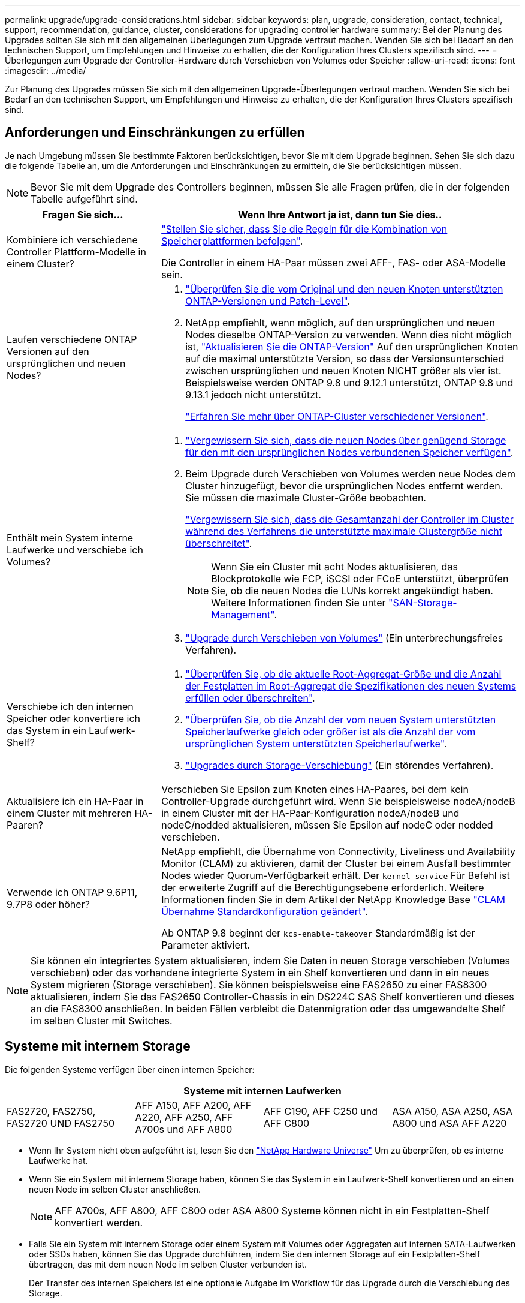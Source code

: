 ---
permalink: upgrade/upgrade-considerations.html 
sidebar: sidebar 
keywords: plan, upgrade, consideration, contact, technical, support, recommendation, guidance, cluster, considerations for upgrading controller hardware 
summary: Bei der Planung des Upgrades sollten Sie sich mit den allgemeinen Überlegungen zum Upgrade vertraut machen. Wenden Sie sich bei Bedarf an den technischen Support, um Empfehlungen und Hinweise zu erhalten, die der Konfiguration Ihres Clusters spezifisch sind. 
---
= Überlegungen zum Upgrade der Controller-Hardware durch Verschieben von Volumes oder Speicher
:allow-uri-read: 
:icons: font
:imagesdir: ../media/


[role="lead"]
Zur Planung des Upgrades müssen Sie sich mit den allgemeinen Upgrade-Überlegungen vertraut machen. Wenden Sie sich bei Bedarf an den technischen Support, um Empfehlungen und Hinweise zu erhalten, die der Konfiguration Ihres Clusters spezifisch sind.



== Anforderungen und Einschränkungen zu erfüllen

Je nach Umgebung müssen Sie bestimmte Faktoren berücksichtigen, bevor Sie mit dem Upgrade beginnen. Sehen Sie sich dazu die folgende Tabelle an, um die Anforderungen und Einschränkungen zu ermitteln, die Sie berücksichtigen müssen.


NOTE: Bevor Sie mit dem Upgrade des Controllers beginnen, müssen Sie alle Fragen prüfen, die in der folgenden Tabelle aufgeführt sind.

[cols="30,70"]
|===
| Fragen Sie sich... | Wenn Ihre Antwort ja ist, dann tun Sie dies.. 


| Kombiniere ich verschiedene Controller Plattform-Modelle in einem Cluster?  a| 
link:https://hwu.netapp.com["Stellen Sie sicher, dass Sie die Regeln für die Kombination von Speicherplattformen befolgen"^].

Die Controller in einem HA-Paar müssen zwei AFF-, FAS- oder ASA-Modelle sein.



| Laufen verschiedene ONTAP Versionen auf den ursprünglichen und neuen Nodes?  a| 
. https://hwu.netapp.com["Überprüfen Sie die vom Original und den neuen Knoten unterstützten ONTAP-Versionen und Patch-Level"^].
. NetApp empfiehlt, wenn möglich, auf den ursprünglichen und neuen Nodes dieselbe ONTAP-Version zu verwenden. Wenn dies nicht möglich ist, link:https://docs.netapp.com/us-en/ontap/upgrade/prepare.html["Aktualisieren Sie die ONTAP-Version"^] Auf den ursprünglichen Knoten auf die maximal unterstützte Version, so dass der Versionsunterschied zwischen ursprünglichen und neuen Knoten NICHT größer als vier ist. Beispielsweise werden ONTAP 9.8 und 9.12.1 unterstützt, ONTAP 9.8 und 9.13.1 jedoch nicht unterstützt.
+
https://docs.netapp.com/us-en/ontap/upgrade/concept_mixed_version_requirements.html["Erfahren Sie mehr über ONTAP-Cluster verschiedener Versionen"^].





| Enthält mein System interne Laufwerke und verschiebe ich Volumes?  a| 
. link:https://docs.netapp.com/us-en/ontap/disks-aggregates/index.html["Vergewissern Sie sich, dass die neuen Nodes über genügend Storage für den mit den ursprünglichen Nodes verbundenen Speicher verfügen"^].
. Beim Upgrade durch Verschieben von Volumes werden neue Nodes dem Cluster hinzugefügt, bevor die ursprünglichen Nodes entfernt werden. Sie müssen die maximale Cluster-Größe beobachten.
+
https://hwu.netapp.com["Vergewissern Sie sich, dass die Gesamtanzahl der Controller im Cluster während des Verfahrens die unterstützte maximale Clustergröße nicht überschreitet"^].

+

NOTE: Wenn Sie ein Cluster mit acht Nodes aktualisieren, das Blockprotokolle wie FCP, iSCSI oder FCoE unterstützt, überprüfen Sie, ob die neuen Nodes die LUNs korrekt angekündigt haben. Weitere Informationen finden Sie unter https://docs.netapp.com/us-en/ontap/san-management/index.html["SAN-Storage-Management"^].

. link:upgrade-by-moving-volumes-parent.html["Upgrade durch Verschieben von Volumes"] (Ein unterbrechungsfreies Verfahren).




| Verschiebe ich den internen Speicher oder konvertiere ich das System in ein Laufwerk-Shelf?  a| 
. https://hwu.netapp.com/["Überprüfen Sie, ob die aktuelle Root-Aggregat-Größe und die Anzahl der Festplatten im Root-Aggregat die Spezifikationen des neuen Systems erfüllen oder überschreiten"^].
. https://hwu.netapp.com/["Überprüfen Sie, ob die Anzahl der vom neuen System unterstützten Speicherlaufwerke gleich oder größer ist als die Anzahl der vom ursprünglichen System unterstützten Speicherlaufwerke"^].
. link:upgrade-by-moving-storage-parent.html["Upgrades durch Storage-Verschiebung"] (Ein störendes Verfahren).




| Aktualisiere ich ein HA-Paar in einem Cluster mit mehreren HA-Paaren? | Verschieben Sie Epsilon zum Knoten eines HA-Paares, bei dem kein Controller-Upgrade durchgeführt wird. Wenn Sie beispielsweise nodeA/nodeB in einem Cluster mit der HA-Paar-Konfiguration nodeA/nodeB und nodeC/nodded aktualisieren, müssen Sie Epsilon auf nodeC oder nodded verschieben. 


| Verwende ich ONTAP 9.6P11, 9.7P8 oder höher? | NetApp empfiehlt, die Übernahme von Connectivity, Liveliness und Availability Monitor (CLAM) zu aktivieren, damit der Cluster bei einem Ausfall bestimmter Nodes wieder Quorum-Verfügbarkeit erhält. Der `kernel-service` Für Befehl ist der erweiterte Zugriff auf die Berechtigungsebene erforderlich. Weitere Informationen finden Sie in dem Artikel der NetApp Knowledge Base https://kb.netapp.com/Support_Bulletins/Customer_Bulletins/SU436["CLAM Übernahme Standardkonfiguration geändert"^].

Ab ONTAP 9.8 beginnt der `kcs-enable-takeover` Standardmäßig ist der Parameter aktiviert. 
|===

NOTE: Sie können ein integriertes System aktualisieren, indem Sie Daten in neuen Storage verschieben (Volumes verschieben) oder das vorhandene integrierte System in ein Shelf konvertieren und dann in ein neues System migrieren (Storage verschieben). Sie können beispielsweise eine FAS2650 zu einer FAS8300 aktualisieren, indem Sie das FAS2650 Controller-Chassis in ein DS224C SAS Shelf konvertieren und dieses an die FAS8300 anschließen. In beiden Fällen verbleibt die Datenmigration oder das umgewandelte Shelf im selben Cluster mit Switches.



== Systeme mit internem Storage

Die folgenden Systeme verfügen über einen internen Speicher:

[cols="4*"]
|===
4+| Systeme mit internen Laufwerken 


 a| 
FAS2720, FAS2750, FAS2720 UND FAS2750
 a| 
AFF A150, AFF A200, AFF A220, AFF A250, AFF A700s und AFF A800
| AFF C190, AFF C250 und AFF C800 | ASA A150, ASA A250, ASA A800 und ASA AFF A220 
|===
* Wenn Ihr System nicht oben aufgeführt ist, lesen Sie den https://hwu.netapp.com["NetApp Hardware Universe"^] Um zu überprüfen, ob es interne Laufwerke hat.
* Wenn Sie ein System mit internem Storage haben, können Sie das System in ein Laufwerk-Shelf konvertieren und an einen neuen Node im selben Cluster anschließen.
+

NOTE: AFF A700s, AFF A800, AFF C800 oder ASA A800 Systeme können nicht in ein Festplatten-Shelf konvertiert werden.

* Falls Sie ein System mit internem Storage oder einem System mit Volumes oder Aggregaten auf internen SATA-Laufwerken oder SSDs haben, können Sie das Upgrade durchführen, indem Sie den internen Storage auf ein Festplatten-Shelf übertragen, das mit dem neuen Node im selben Cluster verbunden ist.
+
Der Transfer des internen Speichers ist eine optionale Aufgabe im Workflow für das Upgrade durch die Verschiebung des Storage.





== Situationen, in denen Sie möglicherweise zusätzliche Schritte benötigen

* Wenn das neue System weniger Steckplätze als das ursprüngliche System hat oder weniger oder unterschiedliche Porttypen vorhanden sind, müssen Sie dem neuen System möglicherweise einen Adapter hinzufügen. Siehe https://hwu.netapp.com["NetApp Hardware Universe"^].
* Wenn die ursprünglichen oder neuen Knoten die FlexArray-Virtualisierungssoftware verwenden, lesen Sie den Knowledge Base-Artikel https://kb.netapp.com/Advice_and_Troubleshooting/Data_Storage_Systems/V_Series/What_are_the_specific_steps_involved_in_FlexArray_for_NetApp_controller_upgrades%2F%2Freplacements%3F["Welche spezifischen Schritte werden in FlexArray für NetApp Controller-Upgrades und -Austausch durchgeführt"^].
* Wenn Ihr Cluster über SAN Hosts verfügt, müssen Sie möglicherweise Schritte Unternehmen, um Probleme mit den Änderungen der LUN-Seriennummer zu beheben. Weitere Informationen finden Sie im Knowledge Base-Artikel https://kb.netapp.com/Advice_and_Troubleshooting/Data_Storage_Systems/FlexPod_with_Infrastructure_Automation/resolve_issues_during_storage_controller_motherboard_replacement_and_head_upgrades_with_iSCSI_and_FCP["So können Probleme während des Austauschs der Storage Controller-Hauptplatine und des Upgrades mit iSCSI und FCP behoben werden"^].
* Wenn Ihr System Out-of-Band-ACP verwendet, müssen Sie möglicherweise von Out-of-Band-ACP zu bandinternen ACP migrieren. Weitere Informationen finden Sie im Knowledge Base-Artikel https://kb.netapp.com/Advice_and_Troubleshooting/Data_Storage_Systems/FAS_Systems/In-Band_ACP_Setup_and_Support["Einrichtung und Unterstützung von in-Band ACP"^]


.Verwandte Informationen
* link:upgrade_aff_a250_to_aff_a400_ndu_upgrade_workflow.html["Konvertieren Sie AFF A250 in ein Laufwerksregal und aktualisieren Sie auf AFF A400"](unterbrechungsfreies Verfahren)
* link:convert-fas2820-to-drive-shelf.html["Upgrade von FAS2820 durch Umbau auf ein Laufwerksregal"](unterbrechungsfreies Verfahren)
* link:../choose_controller_upgrade_procedure.html["Wählen Sie Methoden zum Upgrade der Controller-Hardware"]
* link:upgrade-by-moving-storage-parent.html["Upgrade von Controller Hardware durch Storage-Verschiebung"]
* link:upgrade-by-moving-volumes-parent.html["Aktualisieren Sie die Controller Hardware durch Verschieben von Volumes"]


